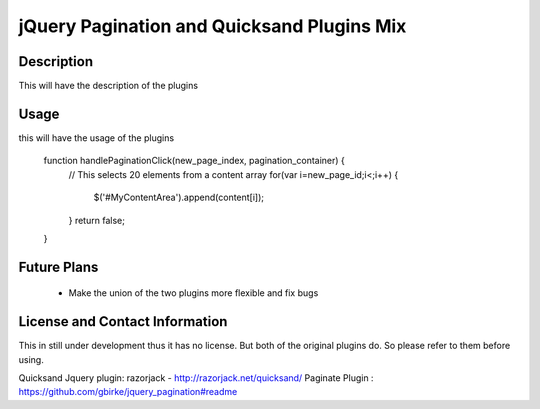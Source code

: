 jQuery Pagination and Quicksand Plugins Mix
========================

Description
-----------
This will have the description of the plugins

Usage
-----
this will have the usage of the plugins

    function handlePaginationClick(new_page_index, pagination_container) {
        // This selects 20 elements from a content array
        for(var i=new_page_id;i<;i++) {
            $('#MyContentArea').append(content[i]);
        }
        return false;
    }


Future Plans
------------
   * Make the union of the two plugins more flexible and fix bugs


License and Contact Information
-------------------------------
This in still under development thus it has no license.
But both of the original plugins do. So please refer to them before using.

Quicksand Jquery plugin: razorjack - http://razorjack.net/quicksand/
Paginate Plugin : https://github.com/gbirke/jquery_pagination#readme


